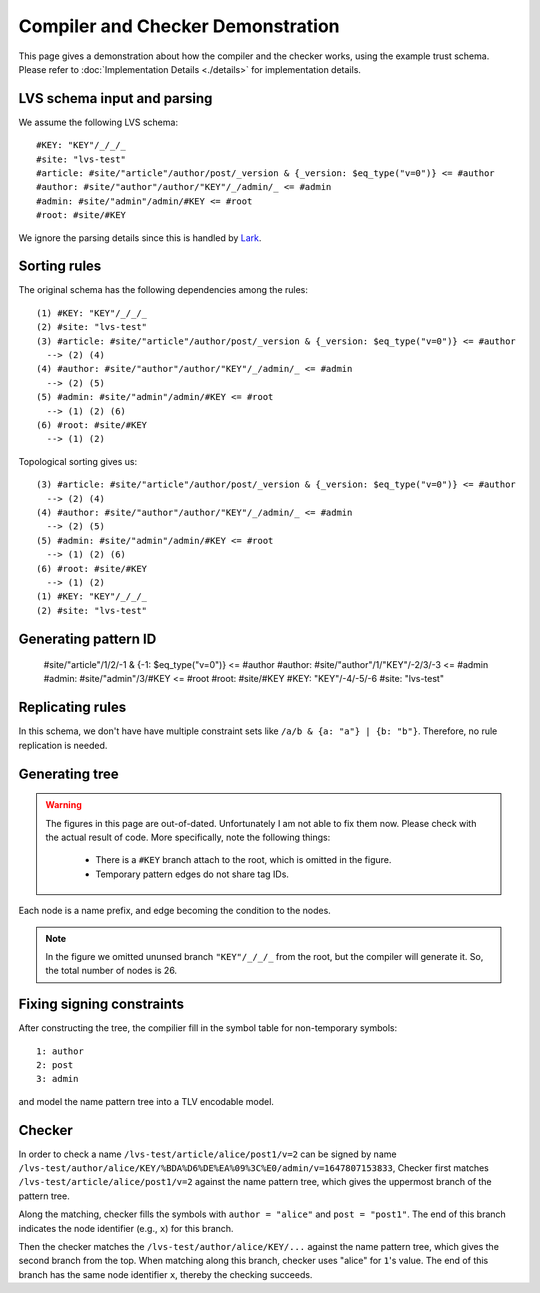 Compiler and Checker Demonstration
==================================

This page gives a demonstration about how the compiler and the checker works,
using the example trust schema.
Please refer to :doc:`Implementation Details <./details>`
for implementation details.

LVS schema input and parsing
~~~~~~~~~~~~~~~~~~~~~~~~~~~~~
We assume the following LVS schema::

  #KEY: "KEY"/_/_/_
  #site: "lvs-test"
  #article: #site/"article"/author/post/_version & {_version: $eq_type("v=0")} <= #author
  #author: #site/"author"/author/"KEY"/_/admin/_ <= #admin
  #admin: #site/"admin"/admin/#KEY <= #root
  #root: #site/#KEY

We ignore the parsing details since this is handled by `Lark <https://lark-parser.readthedocs.io/en/latest/>`_.

Sorting rules
~~~~~~~~~~~~~
The original schema has the following dependencies among the rules::

  (1) #KEY: "KEY"/_/_/_
  (2) #site: "lvs-test"
  (3) #article: #site/"article"/author/post/_version & {_version: $eq_type("v=0")} <= #author
    --> (2) (4)
  (4) #author: #site/"author"/author/"KEY"/_/admin/_ <= #admin
    --> (2) (5)
  (5) #admin: #site/"admin"/admin/#KEY <= #root
    --> (1) (2) (6)
  (6) #root: #site/#KEY
    --> (1) (2)

Topological sorting gives us::

  (3) #article: #site/"article"/author/post/_version & {_version: $eq_type("v=0")} <= #author
    --> (2) (4)
  (4) #author: #site/"author"/author/"KEY"/_/admin/_ <= #admin
    --> (2) (5)
  (5) #admin: #site/"admin"/admin/#KEY <= #root
    --> (1) (2) (6)
  (6) #root: #site/#KEY
    --> (1) (2)
  (1) #KEY: "KEY"/_/_/_
  (2) #site: "lvs-test"

Generating pattern ID
~~~~~~~~~~~~~~~~~~~~~

  #site/"article"/1/2/-1 & {-1: $eq_type("v=0")} <= #author
  #author: #site/"author"/1/"KEY"/-2/3/-3 <= #admin
  #admin: #site/"admin"/3/#KEY <= #root
  #root: #site/#KEY
  #KEY: "KEY"/-4/-5/-6
  #site: "lvs-test"

Replicating rules
~~~~~~~~~~~~~~~~~
In this schema, we don't have have multiple constraint sets like ``/a/b & {a: "a"} | {b: "b"}``.
Therefore, no rule replication is needed.

Generating tree
~~~~~~~~~~~~~~~

.. warning::
    The figures in this page are out-of-dated. Unfortunately I am not able to fix them now.
    Please check with the actual result of code.
    More specifically, note the following things:

        - There is a ``#KEY`` branch attach to the root, which is omitted in the figure.
        - Temporary pattern edges do not share tag IDs.

.. image:: /_static/lvs-ptree.svg
    :align: center
    :width: 100%

Each node is a name prefix, and edge becoming the condition to the nodes.

.. note::
    In the figure we omitted ununsed branch ``"KEY"/_/_/_`` from the root, but the compiler will generate it.
    So, the total number of nodes is 26.

Fixing signing constraints
~~~~~~~~~~~~~~~~~~~~~~~~~~
.. image:: /_static/lvs-ptree-signing.svg
    :align: center
    :width: 100%

After constructing the tree, the compilier fill in the symbol table for non-temporary symbols::

  1: author
  2: post
  3: admin

and model the name pattern tree into a TLV encodable model.

Checker
~~~~~~~~
In order to check a name ``/lvs-test/article/alice/post1/v=2`` can be signed by
name ``/lvs-test/author/alice/KEY/%BDA%D6%DE%EA%09%3C%E0/admin/v=1647807153833``,
Checker first matches ``/lvs-test/article/alice/post1/v=2`` against the name
pattern tree, which gives the uppermost branch of the pattern tree.

Along the matching, checker fills the symbols with ``author = "alice"``
and ``post = "post1"``.
The end of this branch indicates the node identifier (e.g., ``x``) for this branch.

Then the checker matches the ``/lvs-test/author/alice/KEY/...``
against the name pattern tree, which gives the second branch from the top.
When matching along this branch, checker uses "alice" for ``1``'s value.
The end of this branch has the same node identifier ``x``, thereby the checking succeeds.

